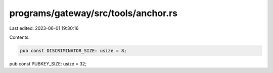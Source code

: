 programs/gateway/src/tools/anchor.rs
====================================

Last edited: 2023-06-01 19:30:16

Contents:

.. code-block:: rs

    pub const DISCRIMINATOR_SIZE: usize = 8;
pub const PUBKEY_SIZE: usize = 32;


